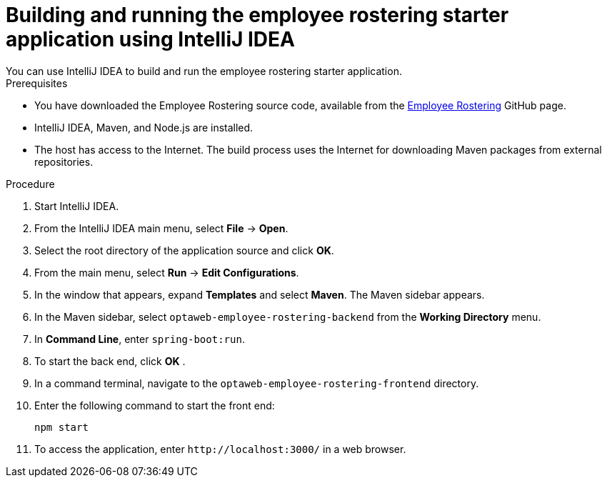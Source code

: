 [id='optashift-ER-building-IntelliJ-IDEA-proc']
= Building and running the employee rostering starter application using IntelliJ IDEA
You can use IntelliJ IDEA to build and run the employee rostering starter application.

.Prerequisites
* You have downloaded the Employee Rostering source code, available from the https://github.com/kiegroup/optaweb-employee-rostering[Employee Rostering] GitHub page.
* IntelliJ IDEA, Maven, and Node.js are installed.
* The host has access to the Internet. The build process uses the Internet for downloading Maven packages from external repositories.

.Procedure
. Start IntelliJ IDEA.
. From the IntelliJ IDEA main menu, select *File* -> *Open*.
. Select the root directory of the application source and click *OK*.
. From the main menu, select *Run* -> *Edit Configurations*.
. In the window that appears, expand *Templates* and select *Maven*. The Maven sidebar appears.
. In the Maven sidebar, select `optaweb-employee-rostering-backend` from the  *Working Directory* menu.
. In *Command Line*, enter `spring-boot:run`.
. To start the back end, click *OK* .
. In a command terminal, navigate to the `optaweb-employee-rostering-frontend` directory.
. Enter the following command to start the front end:
+
[source]
----
npm start
----
. To access the application, enter `\http://localhost:3000/` in a web browser.
